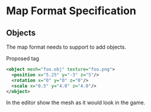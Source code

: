 * Map Format Specification
** Objects
The map format needs to support to add objects. 

Proposed tag
#+begin_src xml
<object mesh="foo.obj" texture="foo.png">
  <position x="5.25" y="-3" z="5"/>
  <rotation x="0" y="0" z="0"/>
  <scale x="0.5" y="4.0" z="4.0"/>
</object>
#+end_src
In the editor show the mesh as it would look in the game.
